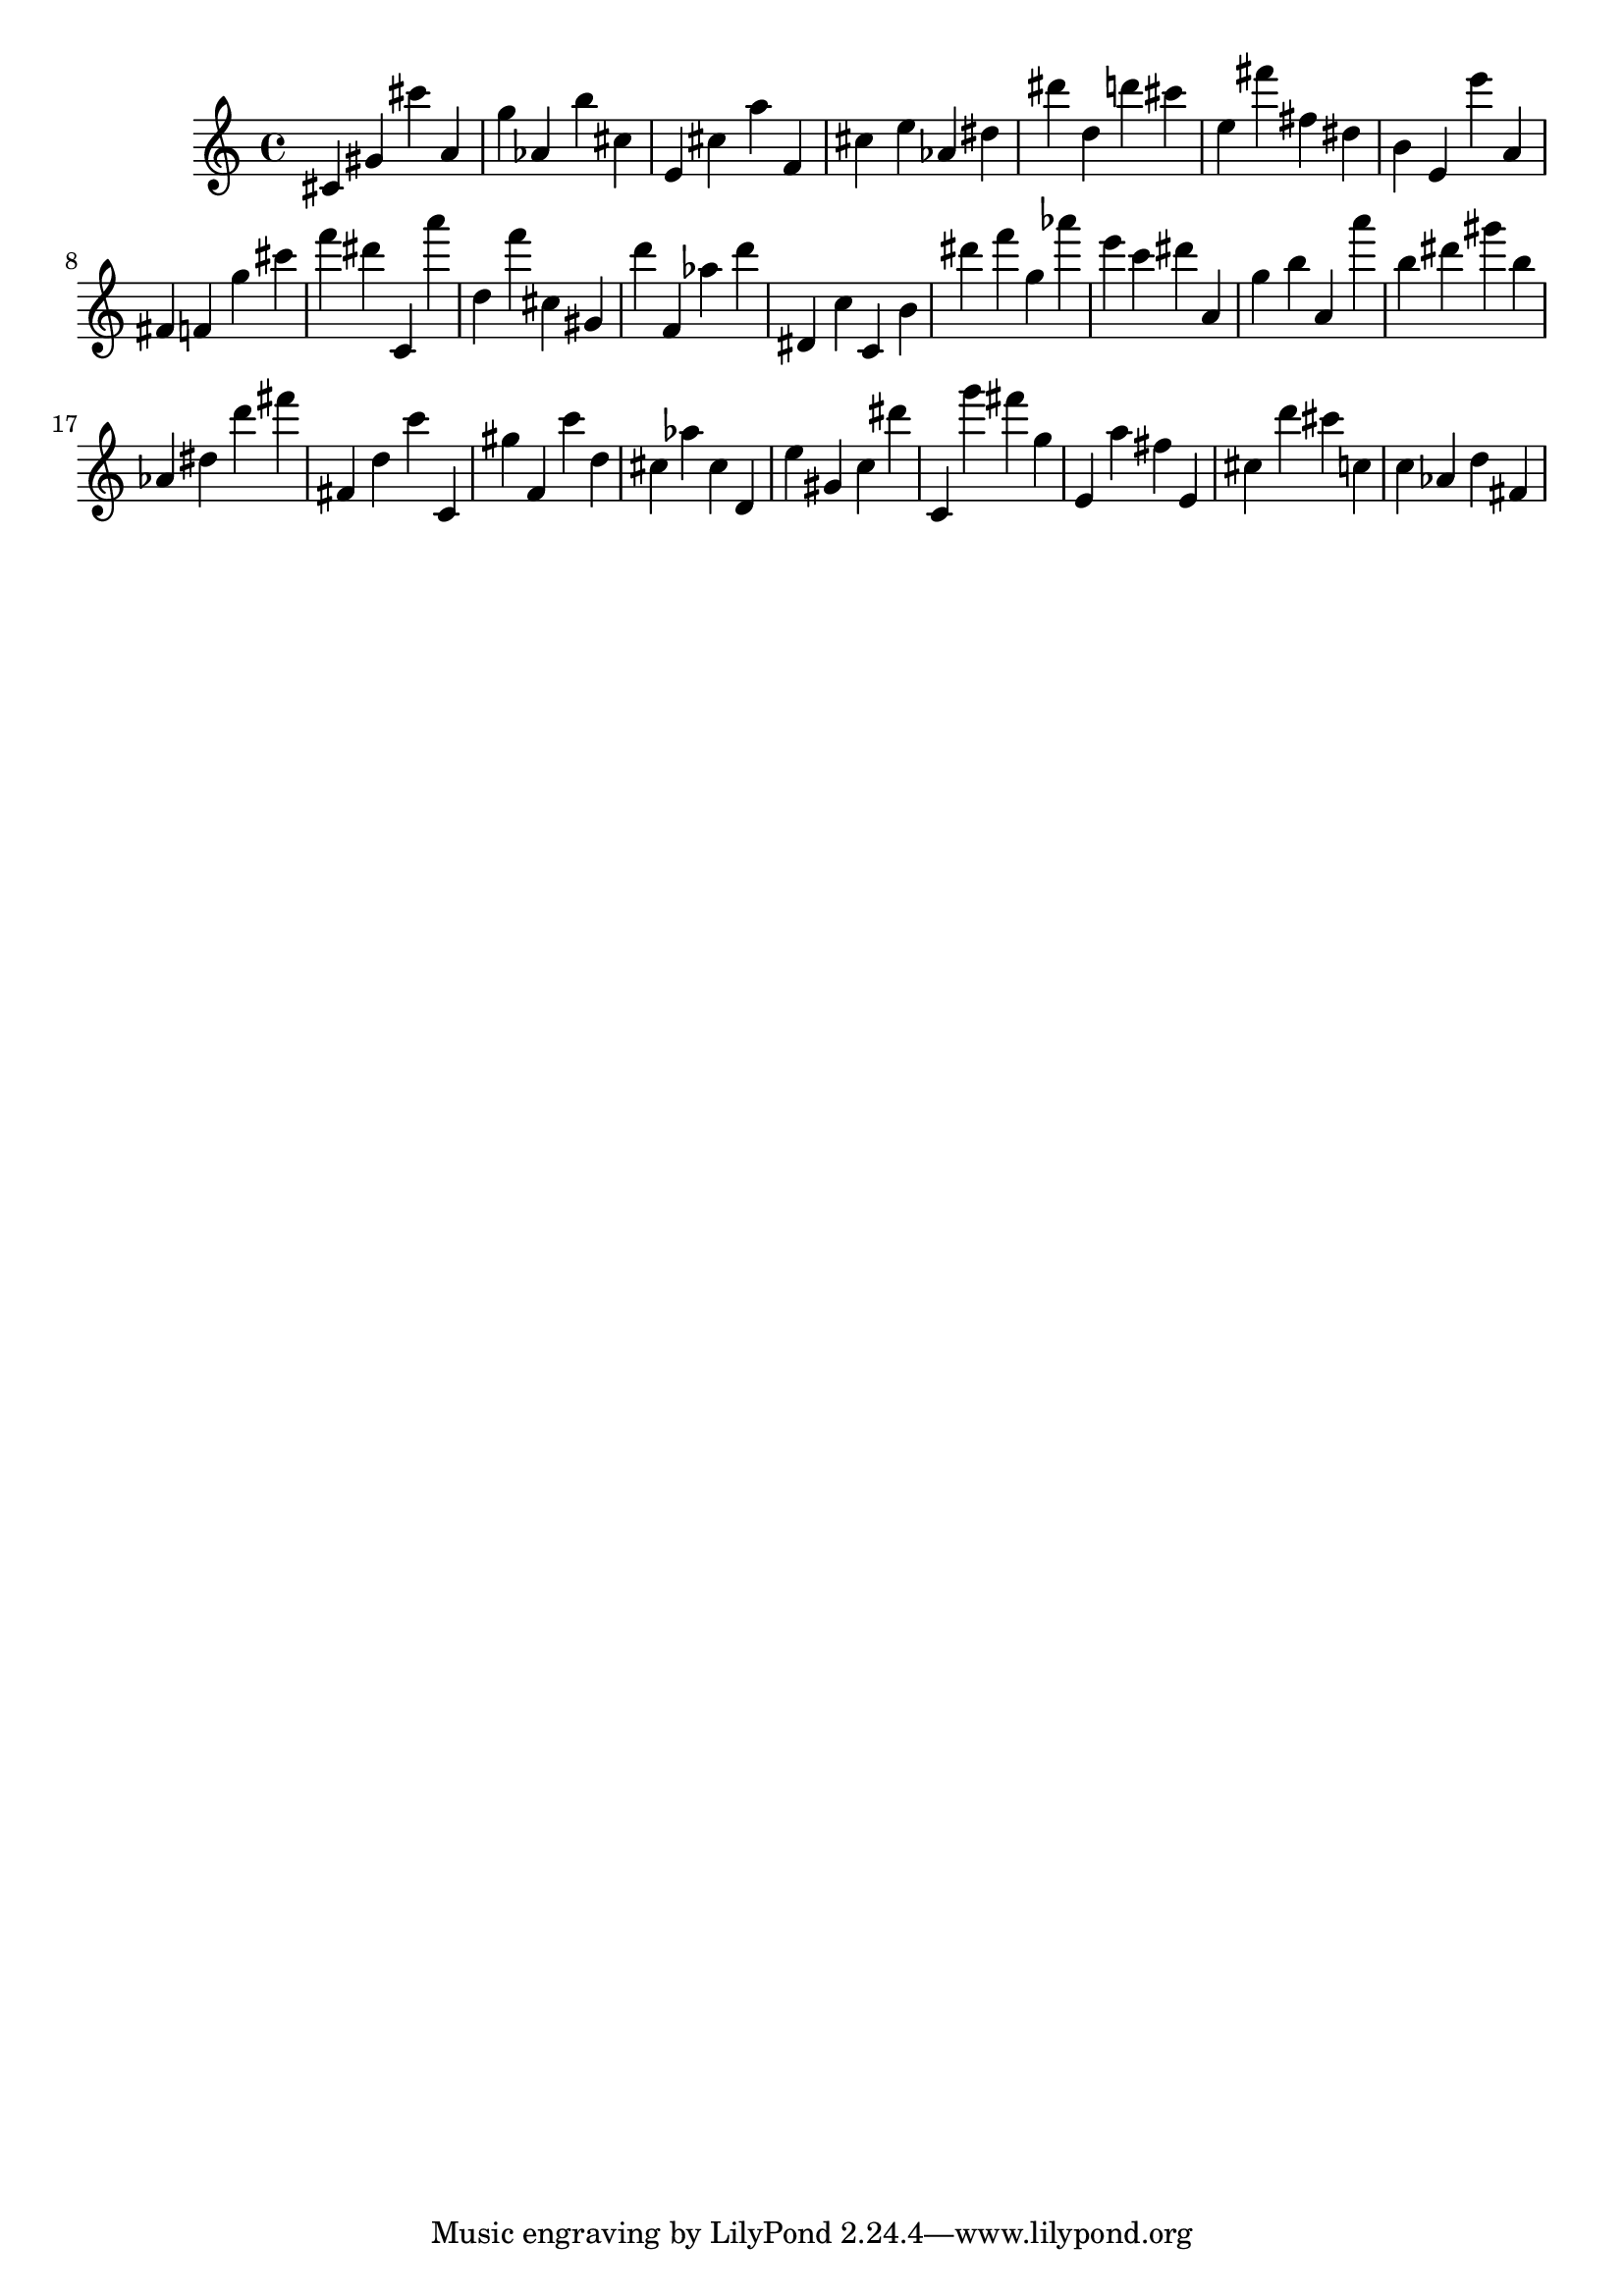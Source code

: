 \version "2.18.2"
\score {

{
\clef treble
cis' gis' cis''' a' g'' as' b'' cis'' e' cis'' a'' f' cis'' e'' as' dis'' dis''' d'' d''' cis''' e'' fis''' fis'' dis'' b' e' e''' a' fis' f' g'' cis''' f''' dis''' c' a''' d'' f''' cis'' gis' d''' f' as'' d''' dis' c'' c' b' dis''' f''' g'' as''' e''' c''' dis''' a' g'' b'' a' a''' b'' dis''' gis''' b'' as' dis'' d''' fis''' fis' d'' c''' c' gis'' f' c''' d'' cis'' as'' cis'' d' e'' gis' c'' dis''' c' g''' fis''' g'' e' a'' fis'' e' cis'' d''' cis''' c'' c'' as' d'' fis' 
}

 \midi { }
 \layout { }
}
